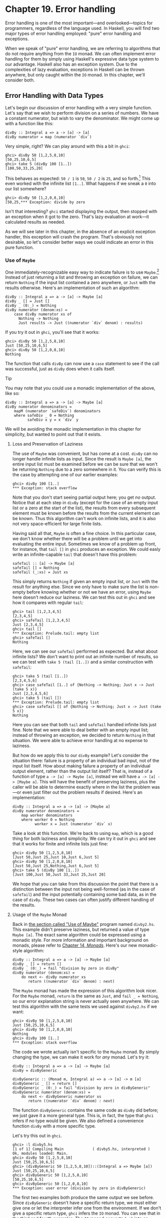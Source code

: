 * Chapter 19. Error handling

Error handling is one of the most important—and overlooked—topics
for programmers, regardless of the language used. In Haskell, you
will find two major types of error handling employed: "pure" error
handling and exceptions.

When we speak of "pure" error handling, we are referring to
algorithms that do not require anything from the ~IO~ monad. We
can often implement error handling for them by simply using
Haskell's expressive data type system to our advantage. Haskell
also has an exception system. Due to the complexities of lazy
evaluation, exceptions in Haskell can be thrown anywhere, but only
caught within the ~IO~ monad. In this chapter, we'll consider
both.

** Error Handling with Data Types

Let's begin our discussion of error handling with a very simple
function. Let's say that we wish to perform division on a series
of numbers. We have a constant numerator, but wish to vary the
denominator. We might come up with a function like this:

#+CAPTION: divby1.hs
#+BEGIN_EXAMPLE
divBy :: Integral a => a -> [a] -> [a]
divBy numerator = map (numerator `div`)
#+END_EXAMPLE

Very simple, right? We can play around with this a bit in ~ghci~:

#+BEGIN_SRC screen
ghci> divBy 50 [1,2,5,8,10]
[50,25,10,6,5]
ghci> take 5 (divBy 100 [1..])
[100,50,33,25,20]
#+END_SRC

This behaves as expected: ~50 / 1~ is ~50~, ~50 / 2~ is ~25~, and
so forth.[fn:1] This even worked with the infinite list ~[1..]~.
What happens if we sneak a ~0~ into our list somewhere?

#+BEGIN_SRC screen
ghci> divBy 50 [1,2,0,8,10]
[50,25,*** Exception: divide by zero
#+END_SRC

Isn't that interesting? ~ghci~ started displaying the output, then
stopped with an exception when it got to the zero. That's lazy
evaluation at work—it calculated results as needed.

As we will see later in this chapter, in the absence of an
explicit exception handler, this exception will crash the program.
That's obviously not desirable, so let's consider better ways we
could indicate an error in this pure function.

*** Use of ~Maybe~

One immediately-recognizable easy way to indicate failure is to
use ~Maybe~.[fn:2] Instead of just returning a list and throwing
an exception on failure, we can return ~Nothing~ if the input list
contained a zero anywhere, or ~Just~ with the results otherwise.
Here's an implementation of such an algorithm:

#+CAPTION: divby2.hs
#+BEGIN_EXAMPLE
divBy :: Integral a => a -> [a] -> Maybe [a]
divBy _ [] = Just []
divBy _ (0:_) = Nothing
divBy numerator (denom:xs) =
    case divBy numerator xs of
      Nothing -> Nothing
      Just results -> Just ((numerator `div` denom) : results)
#+END_EXAMPLE

If you try it out in ~ghci~, you'll see that it works:

#+BEGIN_SRC screen
ghci> divBy 50 [1,2,5,8,10]
Just [50,25,10,6,5]
ghci> divBy 50 [1,2,0,8,10]
Nothing
#+END_SRC

The function that calls ~divBy~ can now use a ~case~ statement to
see if the call was successful, just as ~divBy~ does when it calls
itself.

#+BEGIN_TIP
Tip

You may note that you could use a monadic implementation of the
above, like so:

#+CAPTION: divby2m.hs
#+BEGIN_EXAMPLE
divBy :: Integral a => a -> [a] -> Maybe [a]
divBy numerator denominators =
    mapM (numerator `safeDiv`) denominators
    where safeDiv _ 0 = Nothing
          safeDiv x y = x `div` y
#+END_EXAMPLE

We will be avoiding the monadic implementation in this chapter
for simplicity, but wanted to point out that it exists.
#+END_TIP

**** Loss and Preservation of Laziness

The use of ~Maybe~ was convenient, but has come at a cost. ~divBy~
can no longer handle infinite lists as input. Since the result is
~Maybe [a]~, the entire input list must be examined before we can
be sure that we won't be returning ~Nothing~ due to a zero
somewhere in it. You can verify this is the case by attempting one
of our earlier examples:

#+BEGIN_SRC screen
ghci> divBy 100 [1..]
*** Exception: stack overflow
#+END_SRC

Note that you don't start seeing partial output here; you get /no/
output. Notice that at each step in ~divBy~ (except for the case
of an empty input list or a zero at the start of the list), the
results from every subsequent element must be known before the
results from the current element can be known. Thus this algorithm
can't work on infinite lists, and it is also not very
space-efficient for large finite lists.

Having said all that, ~Maybe~ is often a fine choice. In this
particular case, we don't know whether there will be a problem
until we get into evaluating the entire input. Sometimes we know
of a problem up front, for instance, that ~tail []~ in ~ghci~
produces an exception. We could easly write an infinite-capable
~tail~ that doesn't have this problem:

#+CAPTION: safetail.hs
#+BEGIN_EXAMPLE
safeTail :: [a] -> Maybe [a]
safeTail [] = Nothing
safeTail (_:xs) = Just xs
#+END_EXAMPLE

This simply returns ~Nothing~ if given an empty input list, or
~Just~ with the result for anything else. Since we only have to
make sure the list is non-empty before knowing whether or not we
have an error, using ~Maybe~ here doesn't reduce our laziness. We
can test this out in ~ghci~ and see how it compares with regular
~tail~:

#+BEGIN_SRC screen
ghci> tail [1,2,3,4,5]
[2,3,4,5]
ghci> safeTail [1,2,3,4,5]
Just [2,3,4,5]
ghci> tail []
*** Exception: Prelude.tail: empty list
ghci> safeTail []
Nothing
#+END_SRC

Here, we can see our ~safeTail~ performed as expected. But what
about infinite lists? We don't want to print out an infinite
number of results, so we can test with ~take 5 (tail [1..])~ and a
similar construction with ~safeTail~:

#+BEGIN_SRC screen
ghci> take 5 (tail [1..])
[2,3,4,5,6]
ghci> case safeTail [1..] of {Nothing -> Nothing; Just x -> Just (take 5 x)}
Just [2,3,4,5,6]
ghci> take 5 (tail [])
*** Exception: Prelude.tail: empty list
ghci> case safeTail [] of {Nothing -> Nothing; Just x -> Just (take 5 x)}
Nothing
#+END_SRC

Here you can see that both ~tail~ and ~safeTail~ handled infinite
lists just fine. Note that we were able to deal better with an
empty input list; instead of throwing an exception, we decided to
return ~Nothing~ in that situation. We were able to achieve error
handling at no expense to laziness.

But how do we apply this to our ~divBy~ example? Let's consider
the situation there: failure is a property of an individual bad
input, not of the input list itself. How about making failure a
property of an individual output element, rather than the output
list itself? That is, instead of a function of type
~a -> [a] -> Maybe [a]~, instead we will have
~a -> [a] -> [Maybe a]~. This will have the benefit of preserving
laziness, plus the caller will be able to determine exactly where
in the list the problem was—or even just filter out the problem
results if desired. Here's an implementation:

#+CAPTION: divby3.hs
#+BEGIN_EXAMPLE
divBy :: Integral a => a -> [a] -> [Maybe a]
divBy numerator denominators =
    map worker denominators
    where worker 0 = Nothing
          worker x = Just (numerator `div` x)
#+END_EXAMPLE

Take a look at this function. We're back to using ~map~, which is
a good thing for both laziness and simplicity. We can try it out
in ~ghci~ and see that it works for finite and infinite lists just
fine:

#+BEGIN_SRC screen
ghci> divBy 50 [1,2,5,8,10]
[Just 50,Just 25,Just 10,Just 6,Just 5]
ghci> divBy 50 [1,2,0,8,10]
[Just 50,Just 25,Nothing,Just 6,Just 5]
ghci> take 5 (divBy 100 [1..])
[Just 100,Just 50,Just 33,Just 25,Just 20]
#+END_SRC

We hope that you can take from this discussion the point that
there is a distinction between the input not being well-formed (as
in the case of ~safeTail~) and the input potentially containing
some bad data, as in the case of ~divBy~. These two cases can
often justify different handling of the results.

**** Usage of the ~Maybe~ Monad

Back in [[file:19-error-handling.org::*Use of Maybe][the section called "Use of Maybe"]]
program named ~divby2.hs~. This example didn't preserve laziness,
but returned a value of type ~Maybe [a]~. The exact same algorithm
could be expressed using a monadic style. For more information and
important background on monads, please refer to [[file:15-monads.org][Chapter 14, /Monads/]].
Here's our new monadic-style algorithm:

#+CAPTION: divby4.hs
#+BEGIN_EXAMPLE
divBy :: Integral a => a -> [a] -> Maybe [a]
divBy _ [] = return []
divBy _ (0:_) = fail "division by zero in divBy"
divBy numerator (denom:xs) =
    do next <- divBy numerator xs
       return ((numerator `div` denom) : next)
#+END_EXAMPLE

The ~Maybe~ monad has made the expression of this algorithm look
nicer. For the ~Maybe~ monad, ~return~ is the same as ~Just~, and
~fail _ = Nothing~, so our error explanation string is never
actually seen anywhere. We can test this algorithm with the same
tests we used against ~divby2.hs~ if we want:

#+BEGIN_SRC screen
ghci> divBy 50 [1,2,5,8,10]
Just [50,25,10,6,5]
ghci> divBy 50 [1,2,0,8,10]
Nothing
ghci> divBy 100 [1..]
*** Exception: stack overflow
#+END_SRC

The code we wrote actually isn't specific to the ~Maybe~ monad. By
simply changing the type, we can make it work for /any/ monad.
Let's try it:

#+CAPTION: divby5.hs
#+BEGIN_EXAMPLE
divBy :: Integral a => a -> [a] -> Maybe [a]
divBy = divByGeneric

divByGeneric :: (Monad m, Integral a) => a -> [a] -> m [a]
divByGeneric _ [] = return []
divByGeneric _ (0:_) = fail "division by zero in divByGeneric"
divByGeneric numerator (denom:xs) =
    do next <- divByGeneric numerator xs
       return ((numerator `div` denom) : next)
#+END_EXAMPLE

The function ~divByGeneric~ contains the same code as ~divBy~ did
before; we just gave it a more general type. This is, in fact, the
type that ~ghci~ infers if no type would be given. We also defined
a convenience function ~divBy~ with a more specific type.

Let's try this out in ~ghci~.

#+BEGIN_SRC screen
ghci> :l divby5.hs
[1 of 1] Compiling Main             ( divby5.hs, interpreted )
Ok, modules loaded: Main.
ghci> divBy 50 [1,2,5,8,10]
Just [50,25,10,6,5]
ghci> (divByGeneric 50 [1,2,5,8,10])::(Integral a => Maybe [a])
Just [50,25,10,6,5]
ghci> divByGeneric 50 [1,2,5,8,10]
[50,25,10,6,5]
ghci> divByGeneric 50 [1,2,0,8,10]
*** Exception: user error (division by zero in divByGeneric)
#+END_SRC

The first two examples both produce the same output we see before.
Since ~divByGeneric~ doesn't have a specific return type, we must
either give one or let the interpreter infer one from the
environment. If we don't give a specific return type, ~ghci~
infers the ~IO~ monad. You can see that in the third and fourth
examples. The ~IO~ monad converts ~fail~ into an exception, as you
can see with the fourth example.

The ~Control.Monad.Error~ module in the ~mtl~ package makes
~Either String~ into a monad as well. If you use ~Either~, you can
get a pure result that preserves the error message, like so:

#+BEGIN_SRC screen
ghci> :m +Control.Monad.Error
ghci> (divByGeneric 50 [1,2,5,8,10])::(Integral a => Either String [a])
Loading package mtl-1.1.0.0 ... linking ... done.
Right [50,25,10,6,5]
ghci> (divByGeneric 50 [1,2,0,8,10])::(Integral a => Either String [a])
Left "division by zero in divByGeneric"
#+END_SRC

This leads us into our next topic of discussion: using ~Either~
for returning error information.

*** Use of ~Either~

The ~Either~ type is similar to the ~Maybe~ type, with one key
difference: it can carry attached data both for an error and a
success (“the ~Right~ answer”).[fn:3] Although the language
imposes no restrictions, by convention, a function returning an
~Either~ uses a ~Left~ return value to indicate an error, and
~Right~ to indicate success. If it helps you remember, you can
think of getting the ~Right~ answer. We can start with our
~divby2.hs~ example from the earlier section on ~Maybe~ and adapt
it to work with ~Either~:

#+CAPTION: divby6.hs
#+BEGIN_EXAMPLE
divBy :: Integral a => a -> [a] -> Either String [a]
divBy _ [] = Right []
divBy _ (0:_) = Left "divBy: division by 0"
divBy numerator (denom:xs) =
    case divBy numerator xs of
      Left x -> Left x
      Right results -> Right ((numerator `div` denom) : results)
#+END_EXAMPLE

This code is almost identical to the ~Maybe~ code; we've
substituted ~Right~ for every ~Just~. ~Left~ compares to
~Nothing~, but now it can carry a message. Let's check it out in
~ghci~:

#+BEGIN_SRC screen
ghci> divBy 50 [1,2,5,8,10]
Right [50,25,10,6,5]
ghci> divBy 50 [1,2,0,8,10]
Left "divBy: division by 0"
#+END_SRC

**** Custom Data Types for Errors

While a ~String~ indicating the cause of an error may be useful to
humans down the road, it's often helpful to define a custom error
type that we can use to programmatically decide on a course of
action based upon exactly what the problem was. For instance,
let's say that for some reason, besides 0, we also don't want to
divide by 10 or 20. We could define a custom error type like so:

#+CAPTION: divby7.hs
#+BEGIN_EXAMPLE
data DivByError a = DivBy0
                 | ForbiddenDenominator a
                   deriving (Eq, Read, Show)

divBy :: Integral a => a -> [a] -> Either (DivByError a) [a]
divBy _ [] = Right []
divBy _ (0:_) = Left DivBy0
divBy _ (10:_) = Left (ForbiddenDenominator 10)
divBy _ (20:_) = Left (ForbiddenDenominator 20)
divBy numerator (denom:xs) =
    case divBy numerator xs of
      Left x -> Left x
      Right results -> Right ((numerator `div` denom) : results)
#+END_EXAMPLE

Now, in the event of an error, the ~Left~ data could be inspected
to find the exact cause. Or, it could simply be printed out with
~show~, which will generate a reasonable idea of the problem as
well. Here's this function in action:

#+BEGIN_SRC screen
ghci> divBy 50 [1,2,5,8]
Right [50,25,10,6]
ghci> divBy 50 [1,2,5,8,10]
Left (ForbiddenDenominator 10)
ghci> divBy 50 [1,2,0,8,10]
Left DivBy0
#+END_SRC

#+BEGIN_WARNING
Warning

All of these ~Either~ examples suffer from the lack of laziness
that our early ~Maybe~ examples suffered from. We address that
with an exercise question at the end of this chapter.
#+END_WARNING

**** Monadic Use of ~Either~

Back in [[file:19-error-handling.org::*Usage of the Maybe Monad][the section called "Usage of the Maybe Monad"]]
how to use ~Maybe~ in a monad. ~Either~ can be used in a monad
too, but can be slightly more complicated. The reason is that
~fail~ is hard-coded to accept only a ~String~ as the failure
code, so we have to have a way to map such a string into whatever
type we used for ~Left~. As you saw earlier, ~Control.Monad.Error~
provides built-in support for ~Either String a~, which involves no
mapping for the argument to ~fail~. Here's how we can set up our
example to work with ~Either~ in the monadic style:

#+CAPTION: divby8.hs
#+BEGIN_EXAMPLE
{-# LANGUAGE FlexibleContexts #-}

import Control.Monad.Error

data Show a =>
    DivByError a = DivBy0
                  | ForbiddenDenominator a
                  | OtherDivByError String
                    deriving (Eq, Read, Show)

instance Error (DivByError a) where
    strMsg x = OtherDivByError x

divBy :: Integral a => a -> [a] -> Either (DivByError a) [a]
divBy = divByGeneric

divByGeneric :: (Integral a, MonadError (DivByError a) m) =>
                 a -> [a] -> m [a]
divByGeneric _ [] = return []
divByGeneric _ (0:_) = throwError DivBy0
divByGeneric _ (10:_) = throwError (ForbiddenDenominator 10)
divByGeneric _ (20:_) = throwError (ForbiddenDenominator 20)
divByGeneric numerator (denom:xs) =
    do next <- divByGeneric numerator xs
       return ((numerator `div` denom) : next)
#+END_EXAMPLE

Here, we needed to turn on the ~FlexibleContexts~ language
extension in order to provide the type signature for
~divByGeneric~. The ~divBy~ function works exactly the same as
before. For ~divByGeneric~, we make ~divByError~ a member of the
~Error~ class, by defining what happens when someone calls ~fail~
(the ~strMsg~ function). We also convert ~Right~ to ~return~ and
~Left~ to ~throwError~ to enable this to be generic.

** Exceptions

Exception handling is found in many programming languages,
including Haskell. It can be useful because, when a problem
occurs, it can provide an easy way of handling it, even if it
occurred several layers down through a chain of function calls.
With exceptions, it's not necessary to check the return value of
every function call to check for errors, and take care to produce
a return value that reflects the error, as C programmers must do.
In Haskell, thanks to monads and the ~Either~ and ~Maybe~ types,
you can often achieve the same effects in pure code without the
need to use exceptions and exception handling.

Some problems—especially those involving I/O—call for working with
exceptions. In Haskell, exceptions may be thrown from any location
in the program. However, due to the unspecified evaluation order,
they can only be caught in the ~IO~ monad. Haskell exception
handling doesn't involve special syntax as it does in Python or
Java. Rather, the mechanisms to catch and handle exceptions
are—surprise—functions.

*** First Steps with Exceptions

In the ~Control.Exception~ module, various functions and types
relating to exceptions are defined. There is an ~Exception~ type
defined there; all exceptions are of type ~Exception~. There are
also functions for catching and handling exceptions. Let's start
by looking at ~try~, which has type
~IO a -> IO (Either Exception a)~. This wraps an ~IO~ action with
exception handling. If an exception was thrown, it will return a
~Left~ value with the exception; otherwise, a ~Right~ value with
the original result. Let's try this out in ~ghci~. We'll first
trigger an unhandled exception, and then try to catch it.

#+BEGIN_SRC screen
ghci> :m Control.Exception
ghci> let x = 5 `div` 0
ghci> let y = 5 `div` 1
ghci> print x
*** Exception: divide by zero
ghci> print y
5
ghci> try (print x)
Left divide by zero
ghci> try (print y)
5
Right ()
#+END_SRC

Notice that no exception was thrown by the ~let~ statements.
That's to be expected due to lazy evaluation; the division by zero
won't be attempted until it is demanded by the attempt to print
out ~x~. Also, notice that there were two lines of output from
~try (print y)~. The first line was produced by ~print~, which
displayed the digit 5 on the terminal. The second was produced by
~ghci~, which is showing you that ~print y~ returned ~()~ and
didn't throw an exception.

*** Laziness and Exception Handling

Now that you know how ~try~ works, let's try another experiment.
Let's say we want to catch the result of ~try~ for future
evaluation, so we can handle the result of division. Perhaps we
would do it like this:

#+BEGIN_SRC screen
ghci> result <- try (return x)
Right *** Exception: divide by zero
#+END_SRC

What happened here? Let's try to piece it together, and illustrate
with another attempt:

#+BEGIN_SRC screen
ghci> let z = undefined
ghci> try (print z)
Left Prelude.undefined
ghci> result <- try (return z)
Right *** Exception: Prelude.undefined
#+END_SRC

As before, assigning ~undefined~ to ~z~ was not a problem. The key
to this puzzle, and to the division puzzle, lies with lazy
evaluation. Specifically, it lies with ~return~, which does not
force the evaluation of its argument; it only wraps it up. So, the
result of ~try (return undefined)~ would be ~Right undefined~.
Now, ~ghci~ wants to display this result on the terminal. It gets
as far as printing out ~"Right "~, but you can't print out
~undefined~ (or the result of division by zero). So when you see
the exception message, it's coming from ~ghci~, not your program.

This is a key point. Let's think about why our earlier example
worked and this one didn't. Earlier, we put ~print x~ inside
~try~. Printing the value of something, of course, requires it to
be evaluated, so the exception was detected at the right place.
But simply using ~return~ does not force evaluation. To solve this
problem, the ~Control.Exception~ module defines the ~evaluate~
function. It behaves just like ~return~, but forces its argument
to be evaluated immediately. Let's try it:

#+BEGIN_SRC screen
ghci> let z = undefined
ghci> result <- try (evaluate z)
Left Prelude.undefined
ghci> result <- try (evaluate x)
Left divide by zero
#+END_SRC

There, that's what was expected. This worked for both ~undefined~
and our division by zero example.

#+BEGIN_TIP
Tip

Remember: whenever you are trying to catch exceptions thrown by
pure code, use ~evaluate~ instead of ~return~ inside your
exception-catching function.
#+END_TIP

*** Using handle

Often, you may wish to perform one action if a piece of code
completes without an exception, and a different action otherwise.
For situations like this, there's a function called ~handle~. This
function has type ~(Exception -> IO a) -> IO a -> IO a~. That is,
it takes two parameters: the first is a function to call in the
event there is an exception while performing the second. Here's
one way we could use it:

#+BEGIN_SRC screen
ghci> :m Control.Exception
ghci> let x = 5 `div` 0
ghci> let y = 5 `div` 1
ghci> handle (\_ -> putStrLn "Error calculating result") (print x)
Error calculating result
ghci> handle (\_ -> putStrLn "Error calculating result") (print y)
5
#+END_SRC

This way, we can print out a nice message if there is an error in
the calculations. It's nicer than having the program crash with a
division by zero error, for sure.

*** Selective Handling of Exceptions

One problem with the above example is that it prints
~"Error calculating result"~ for /any/ exception. There may have
been an exception other than a division by zero exception. For
instance, there may have been an error displaying the output, or
some other exception could have been thrown by the pure code.

There's a function ~handleJust~ for these situations. It lets you
specify a test to see whether you are interested in a given
exception. Let's take a look:

#+BEGIN_EXAMPLE
#+CAPTION: hj1.hs
import Control.Exception

catchIt :: Exception -> Maybe ()
catchIt (ArithException DivideByZero) = Just ()
catchIt _ = Nothing

handler :: () -> IO ()
handler _ = putStrLn "Caught error: divide by zero"

safePrint :: Integer -> IO ()
safePrint x = handleJust catchIt handler (print x)
#+END_EXAMPLE

~catchIt~ defines a function that decides whether or not we're
interested in a given exception. It returns ~Just~ if so, and
~Nothing~ if not. Also, the value attached to ~Just~ will be
passed to our handler. We can now use ~safePrint~ nicely:

#+BEGIN_SRC screen
ghci> :l hj1.hs
[1 of 1] Compiling Main             ( hj1.hs, interpreted )
Ok, modules loaded: Main.
ghci> let x = 5 `div` 0
ghci> let y = 5 `div` 1
ghci> safePrint x
Caught error: divide by zero
ghci> safePrint y
5
#+END_SRC

The ~Control.Exception~ module also presents a number of functions
that we can use as part of the test in ~handleJust~ to narrow down
the kinds of exceptions we care about. For instance, there is a
function ~arithExceptions~ of type
~Exception -> Maybe ArithException~ that will pick out any
~ArithException~, but ignore any other one. We could use it like
this:

#+CAPTION: hj2.hs
#+BEGIN_EXAMPLE
import Control.Exception

handler :: ArithException -> IO ()
handler e = putStrLn $ "Caught arithmetic error: " ++ show e

safePrint :: Integer -> IO ()
safePrint x = handleJust arithExceptions handler (print x)
#+END_EXAMPLE

In this way, we can catch all types of ~ArithException~, but still
let other exceptions pass through unmodified and uncaught. We can
see it work like so:

#+BEGIN_SRC screen
ghci> :l hj2.hs
[1 of 1] Compiling Main             ( hj2.hs, interpreted )
Ok, modules loaded: Main.
ghci> let x = 5 `div` 0
ghci> let y = 5 `div` 1
ghci> safePrint x
Caught arithmetic error: divide by zero
ghci> safePrint y
5
#+END_SRC

Of particular interest, you might notice the ~ioErrors~ test,
which corresponds to the large class of I/O-related exceptions.

*** I/O Exceptions

Perhaps the largest source of exceptions in any program is I/O.
All sorts of things can go wrong when dealing with the outside
world: disks can be full, networks can go down, or files can be
empty when you expect them to have data. In Haskell, an I/O
exception is just like any other exception in that can be
represented by the ~Exception~ data type. On the other hand,
because there are so many types of I/O exceptions, a special
module—~System.IO.Error~ exists for dealing with them.

~System.IO.Error~ defines two functions: ~catch~ and ~try~ which,
like their counterparts in ~Control.Exception~, are used to deal
with exceptions. Unlike the ~Control.Exception~ functions,
however, these functions will only trap I/O errors, and will pass
all other exceptions through uncaught. In Haskell, I/O errors all
have type ~IOError~, which is defined as the same as
~IOException~.

#+BEGIN_WARNING Be careful which names you use

Because both ~System.IO.Error~ and ~Control.Exception~ define
functions with the same names, if you import both in your program,
you will get an error message about an ambiguous reference to a
function. You can import one or the other module ~qualified~, or
hide the symbols from one module or the other.

Note that ~Prelude~ exports ~System.IO.Error~'s version of
~catch~, /not/ the version provided by ~Control.Exception~.
Remember that the former can only catch I/O errors, while the
latter can catch all exceptions. In other words, the ~catch~ in
~Control.Exception~ is almost always the one you will want, but it
is /not/ the one you will get by default. #+END_WARNING

Let's take a look at one approach to using exceptions in the I/O
system to our benefit. Back in
[[file:7-io.org::*Working With Files and Handles][the section called "Working With Files and Handles"]]
program that used an imperative style to read lines from a file
one by one. Although we subsequently demonstrated more compact,
"Haskelly" ways to solve that problem, let's revisit that example
here. In the ~mainloop~ function, we had to explicitly test if we
were at the end of the input file before each attempt to read a
line from it. Instead, we could check if the attempt to read a
line resulted in an ~EOF~ error, like so:

#+CAPTION: toupper-impch20.hs
#+BEGIN_EXAMPLE
import System.IO
import System.IO.Error
import Data.Char(toUpper)

main :: IO ()
main = do
       inh <- openFile "input.txt" ReadMode
       outh <- openFile "output.txt" WriteMode
       mainloop inh outh
       hClose inh
       hClose outh

mainloop :: Handle -> Handle -> IO ()
mainloop inh outh =
    do input <- try (hGetLine inh)
       case input of
         Left e ->
             if isEOFError e
                then return ()
                else ioError e
         Right inpStr ->
             do hPutStrLn outh (map toUpper inpStr)
                mainloop inh outh
#+END_EXAMPLE

Here, we use the ~System.IO.Error~ version of ~try~ to check
whether ~hGetLine~ threw an ~IOError~. If it did, we use
~isEOFError~ (defined in ~System.IO.Error~) to see if the thrown
exception indicated that we reached the end of the file. If it
did, we exit the loop. If the exception was something else, we
call ~ioError~ to re-throw it.

There are many such tests and ways to extract information from
~IOError~ defined in ~System.IO.Error~. We recommend that you
consult that page in the library reference when you need to know
about them.

*** Throwing Exceptions

Thus far, we have talked in detail about handling exceptions.
There is another piece to the puzzle: throwing exceptions[fn:4].
In the examples we have visited so far in this chapter, the
Haskell system throws exceptions for you. However, it is possible
to throw any exception yourself. We'll show you how.

You'll notice that most of these functions appear to return a
value of type ~a~ or ~IO a~. This means that the function can
appear to return a value of any type. In fact, because these
functions throw exceptions, they never "return" anything in the
normal sense. These return values let you use these functions in
various contexts where various different types are expected.

Let's start our tour of ways to throw exceptions with the
functions in ~Control.Exception~. The most generic function is
~throw~, which has type ~Exception -> a~. This function can throw
any ~Exception~, and can do so in a pure context. There is a
companion function ~throwIO~ with type ~Exception -> IO a~ that
throws an exception in the ~IO~ monad. Both functions require an
~Exception~ to throw. You can craft an ~Exception~ by hand, or
reuse an ~Exception~ that was previously created.

There is also a function ~ioError~, which is defined identically
in both ~Control.Exception~ and ~System.IO.Error~ with type
~IOError -> IO a~. This is used when you want to generate an
arbitrary I/O-related exception.

*** Dynamic Exceptions

This makes use of two little-used Haskell modules: ~Data.Dynamic~
and ~Data.Typeable~. We will not go into a great level of detail
on those modules here, but will give you the tools you need to
craft and use your own dynamic exception type.

In [[file:21-using-databases.org][Chapter 21, /Using Databases/]], you will see that the HDBC database
library uses dynamic exceptions to indicate errors from SQL
databases back to applications. Errors from database engines often
have three components: an integer that represents an error code, a
state, and a human-readable error message. We will build up our
own implementation of the HDBC ~SqlError~ type here in this
chapter. Let's start with the data structure representing the
error itself:

#+CAPTION: dynexc.hs
#+BEGIN_EXAMPLE
{-# LANGUAGE DeriveDataTypeable #-}

import Data.Dynamic
import Control.Exception

data SqlError = SqlError {seState :: String,
                          seNativeError :: Int,
                          seErrorMsg :: String}
                deriving (Eq, Show, Read, Typeable)
#+END_EXAMPLE

By deriving the ~Typeable~ typeclass, we've made this type
available for dynamically typed programming. In order for GHC to
automatically generate a ~Typeable~ instance, we had to enable the
~DeriveDataTypeable~ language extension[fn:5].

Now, let's define a ~catchSql~ and a ~handleSql~ that can be used
to catch an exception that is an ~SqlError~. Note that the regular
~catch~ and ~handle~ functions cannot catch our ~SqlError~,
because it is not a type of ~Exception~.

#+CAPTION: dynexc.hs
#+BEGIN_EXAMPLE
{- | Execute the given IO action.

If it raises a 'SqlError', then execute the supplied
handler and return its return value.  Otherwise, proceed
as normal. -}
catchSql :: IO a -> (SqlError -> IO a) -> IO a
catchSql = catchDyn

{- | Like 'catchSql', with the order of arguments reversed. -}
handleSql :: (SqlError -> IO a) -> IO a -> IO a
handleSql = flip catchSql
#+END_EXAMPLE

These functions are simply thin wrappers around ~catchDyn~, which
has type
~Typeable exception => IO a -> (exception -> IO a) -> IO a~. We
here simply restrict the type of this so that it catches only SQL
exceptions.

Normally, when an exception is thrown, but not caught anywhere,
the program will crash and will display the exception to standard
error. With a dynamic exception, however, the system will not know
how to display this, so you will simply see an unhelpful "unknown
exception" message. We can provide a utility so that application
writers can simply say ~main = handleSqlError $ do ...~, and have
confidence that any exceptions thrown (in that thread) will be
displayed. Here's how to write ~handleSqlError~:

#+CAPTION: dynexc.hs
#+BEGIN_EXAMPLE
{- | Catches 'SqlError's, and re-raises them as IO errors with fail.
Useful if you don't care to catch SQL errors, but want to see a sane
error message if one happens.  One would often use this as a 
high-level wrapper around SQL calls. -}
handleSqlError :: IO a -> IO a
handleSqlError action =
    catchSql action handler
    where handler e = fail ("SQL error: " ++ show e)
#+END_EXAMPLE

Finally, let's give you an example of how to throw an ~SqlError~
as an exception. Here's a function that will do just that:

#+CAPTION: dynexc.hs
#+BEGIN_EXAMPLE
throwSqlError :: String -> Int -> String -> a
throwSqlError state nativeerror errormsg =
    throwDyn (SqlError state nativeerror errormsg)

throwSqlErrorIO :: String -> Int -> String -> IO a
throwSqlErrorIO state nativeerror errormsg =
    evaluate (throwSqlError state nativeerror errormsg)
#+END_EXAMPLE

#+BEGIN_TIP
Tip

As a reminder, =evaluate= is like ~return~ but forces the
evaluation of its argument.
#+END_TIP

This completes our dynamic exception support. That was a lot of
code, and you may not have needed that much, but we wanted to give
you an example of the dynamic exception itself and the utilities
that often go with it. In fact, these examples reflect almost
exactly what is present in the HDBC library. Let's play with these
in ~ghci~ for a bit:

#+BEGIN_SRC screen
ghci> :l dynexc.hs
[1 of 1] Compiling Main             ( dynexc.hs, interpreted )
Ok, modules loaded: Main.
ghci> throwSqlErrorIO "state" 5 "error message"
*** Exception: (unknown)
ghci> handleSqlError $ throwSqlErrorIO "state" 5 "error message"
*** Exception: user error (SQL error: SqlError {seState = "state", seNativeError = 5, seErrorMsg = "error message"})
ghci> handleSqlError $ fail "other error"
*** Exception: user error (other error)
#+END_SRC

From this, you can see that ~ghci~ doesn't know how to display an
SQL error by itself. However, you can also see that our
~handleSqlError~ function helped out with that, but also passed
through other errors unmodified. Let's finally try out a custom
handler:

#+BEGIN_SRC screen
ghci> handleSql (fail . seErrorMsg) (throwSqlErrorIO "state" 5 "my error")
*** Exception: user error (my error)
#+END_SRC

Here, we defined a custom error handler that threw a new
exception, consisting of the message in the ~seErrorMsg~ field of
the ~SqlError~. You can see that it worked as intended.

** Exercises

1. Take the ~Either~ example and made it work with laziness in the
   style of the ~Maybe~ example.

** Error handling in monads

Because we must catch exceptions in the ~IO~ monad, if we try to
use them inside a monad, or in a stack of monad transformers,
we'll get bounced out to the ~IO~ monad. This is almost never what
we would actually like.

We defined a ~MaybeT~ transformer in
[[file:18-monad-transformers.org::*Understanding monad transformers by building one][the section called "Understanding monad transformers by building one"]]
but it is more useful as an aid to understanding than a
programming tool. Fortunately, a dedicated—and more useful—monad
transformer already exists: ~ErrorT~, which is defined in the
~Control.Monad.Error~ module.

The ~ErrorT~ transformer lets us add exceptions to a monad, but it
uses its own special exception machinery, separate from that
provided the ~Control.Exception~ module. It gives us some
interesting capabilities.

- If we stick with the ~ErrorT~ interfaces, we can both throw and
  catch exceptions within this monad.
- Following the naming pattern of other monad transformers, the
  execution function is named ~runErrorT~. An uncaught ErrorT
  exception will stop propagating upwards when it reaches
  ~runErrorT~. We will not be kicked out to the ~IO~ monad.
- We control the type our exceptions will have.

#+BEGIN_NOTE
Do not confuse ~ErrorT~ with regular exceptions

If we use the ~throw~ function from ~Control.Exception~ inside
~ErrorT~ (or if we use ~error~ or ~undefined~), we will /still/ be
bounced out to the ~IO~ monad.
#+END_NOTE

As with other ~mtl~ monads, the interface that ~ErrorT~ provides
is defined by a typeclass.

#+CAPTION: MonadError.hs
#+BEGIN_EXAMPLE
class (Monad m) => MonadError e m | m -> e where
    throwError :: e             -- error to throw
               -> m a

    catchError :: m a           -- action to execute
               -> (e -> m a)    -- error handler
               -> m a
#+END_EXAMPLE

The type variable ~e~ represents the error type we want to use.
Whatever our error type is, we must make it an instance of the
~Error~ typeclass.

#+CAPTION: MonadError.hs
#+BEGIN_EXAMPLE
class Error a where
    -- create an exception with no message
    noMsg  :: a

    -- create an exception with a message
    strMsg :: String -> a
#+END_EXAMPLE

The ~strMsg~ function is used by ~ErrorT~'s implementation of
~fail~. It throws ~strMsg~ as an exception, passing it the string
argument it received. As for ~noMsg~, it is used to provide an
~mzero~ implementation for the ~MonadPlus~ typeclass.

To support the ~strMsg~ and ~noMsg~ functions, our ~ParseError~
type will have a ~Chatty~ constructor. This will be used as the
constructor if, for example, someone calls ~fail~ in our monad.

One last piece of plumbing that we need to know about is the type
of the execution function ~runErrorT~.

#+BEGIN_SRC screen
ghci> :t runErrorT
runErrorT :: ErrorT e m a -> m (Either e a)
#+END_SRC

*** A tiny parsing framework

To illustrate the use of ~ErrorT~, let's develop the bare bones of
a parsing library similar to Parsec.

#+CAPTION: ParseInt.hs
#+BEGIN_EXAMPLE
{-# LANGUAGE GeneralizedNewtypeDeriving #-}

import Control.Monad.Error
import Control.Monad.State
import qualified Data.ByteString.Char8 as B

data ParseError = NumericOverflow
                | EndOfInput
                | Chatty String
                  deriving (Eq, Ord, Show)

instance Error ParseError where
    noMsg  = Chatty "oh noes!"
    strMsg = Chatty
#+END_EXAMPLE

For our parser's state, we will create a very small monad
transformer stack. A ~State~ monad carries around the ~ByteString~
to parse, and stacked on top is ~ErrorT~ to provide error
handling.

#+CAPTION: ParseInt.hs
#+BEGIN_EXAMPLE
newtype Parser a = P {
      runP :: ErrorT ParseError (State B.ByteString) a
    } deriving (Monad, MonadError ParseError)
#+END_EXAMPLE

As usual, we have wrapped our monad stack in a ~newtype~. This
costs us nothing in performance, but adds type safety. We have
deliberately avoided deriving an instance of ~MonadState
B.ByteString~. This means that users of the ~Parser~ monad will
not be able to use ~get~ or ~put~ to query or modify the parser's
state. As a result, we force ourselves to do some manual lifting
to get at the ~State~ monad in our stack. This is, however, very
easy to do.

#+CAPTION: ParseInt.hs
#+BEGIN_EXAMPLE
liftP :: State B.ByteString a -> Parser a
liftP m = P (lift m)

satisfy :: (Char -> Bool) -> Parser Char
satisfy p = do
  s <- liftP get
  case B.uncons s of
    Nothing         -> throwError EndOfInput
    Just (c, s')
        | p c       -> liftP (put s') >> return c
        | otherwise -> throwError (Chatty "satisfy failed")
#+END_EXAMPLE

The ~catchError~ function is useful for tasks beyond simple error
handling. For instance, we can easily defang an exception, turning
it into a more friendly form.

#+CAPTION: ParseInt.hs
#+BEGIN_EXAMPLE
optional :: Parser a -> Parser (Maybe a)
optional p = (Just `liftM` p) `catchError` \_ -> return Nothing
#+END_EXAMPLE

Our execution function merely plugs together the various layers,
and rearranges the result into a tidier form.

#+CAPTION: ParseInt.hs
#+BEGIN_EXAMPLE
runParser :: Parser a -> B.ByteString
          -> Either ParseError (a, B.ByteString)
runParser p bs = case runState (runErrorT (runP p)) bs of
                   (Left err, _) -> Left err
                   (Right r, bs) -> Right (r, bs)
#+END_EXAMPLE

If we load this into ~ghci~, we can put it through its paces.

#+BEGIN_SRC screen
ghci> :m +Data.Char
ghci> let p = satisfy isDigit
Loading package array-0.1.0.0 ... linking ... done.
Loading package bytestring-0.9.0.1 ... linking ... done.
Loading package mtl-1.1.0.0 ... linking ... done.
ghci> runParser p (B.pack "x")
Left (Chatty "satisfy failed")
ghci> runParser p (B.pack "9abc")
Right ('9',"abc")
ghci> runParser (optional p) (B.pack "x")
Right (Nothing,"x")
ghci> runParser (optional p) (B.pack "9a")
Right (Just '9',"a")
#+END_SRC

*** Exercises


1. Write a many parser, with type ~Parser a -> Parser [a]~. It
   should apply a parser until it fails.
2. Use many to write an int parser, with type ~Parser Int~. It
   should accept negative as well as positive integers.
3. Modify your int parser to throw a ~NumericOverflow~ exception
   if it detects a numeric overflow while parsing.

** Footnotes

[fn:1] We're using integral division here, so ~50 / 8~ shows as
~6~ instead of ~6.25~. We're not using floating-point arithmetic
in this example because division by zero with a ~Double~ produces
the special value ~Infinity~ rather than an error.

[fn:2] For an introduction to ~Maybe~, refer to
[[file:3-defining-types-streamlining-functions.org::*A more controlled approach][the section called "A more controlled approach"]]

[fn:3] For more information on ~Either~, refer to
[[file:8-efficient-file-processing-regular-expressions-and-file-name-matching.org::*Handling errors through API design][the section called "Handling errors through API design"]]

[fn:4] In some other languages, throwing an exception is referred
to as /raising/ it.

[fn:5] It is possible to derive ~Typeable~ instances by hand, but
that is cumbersome.

